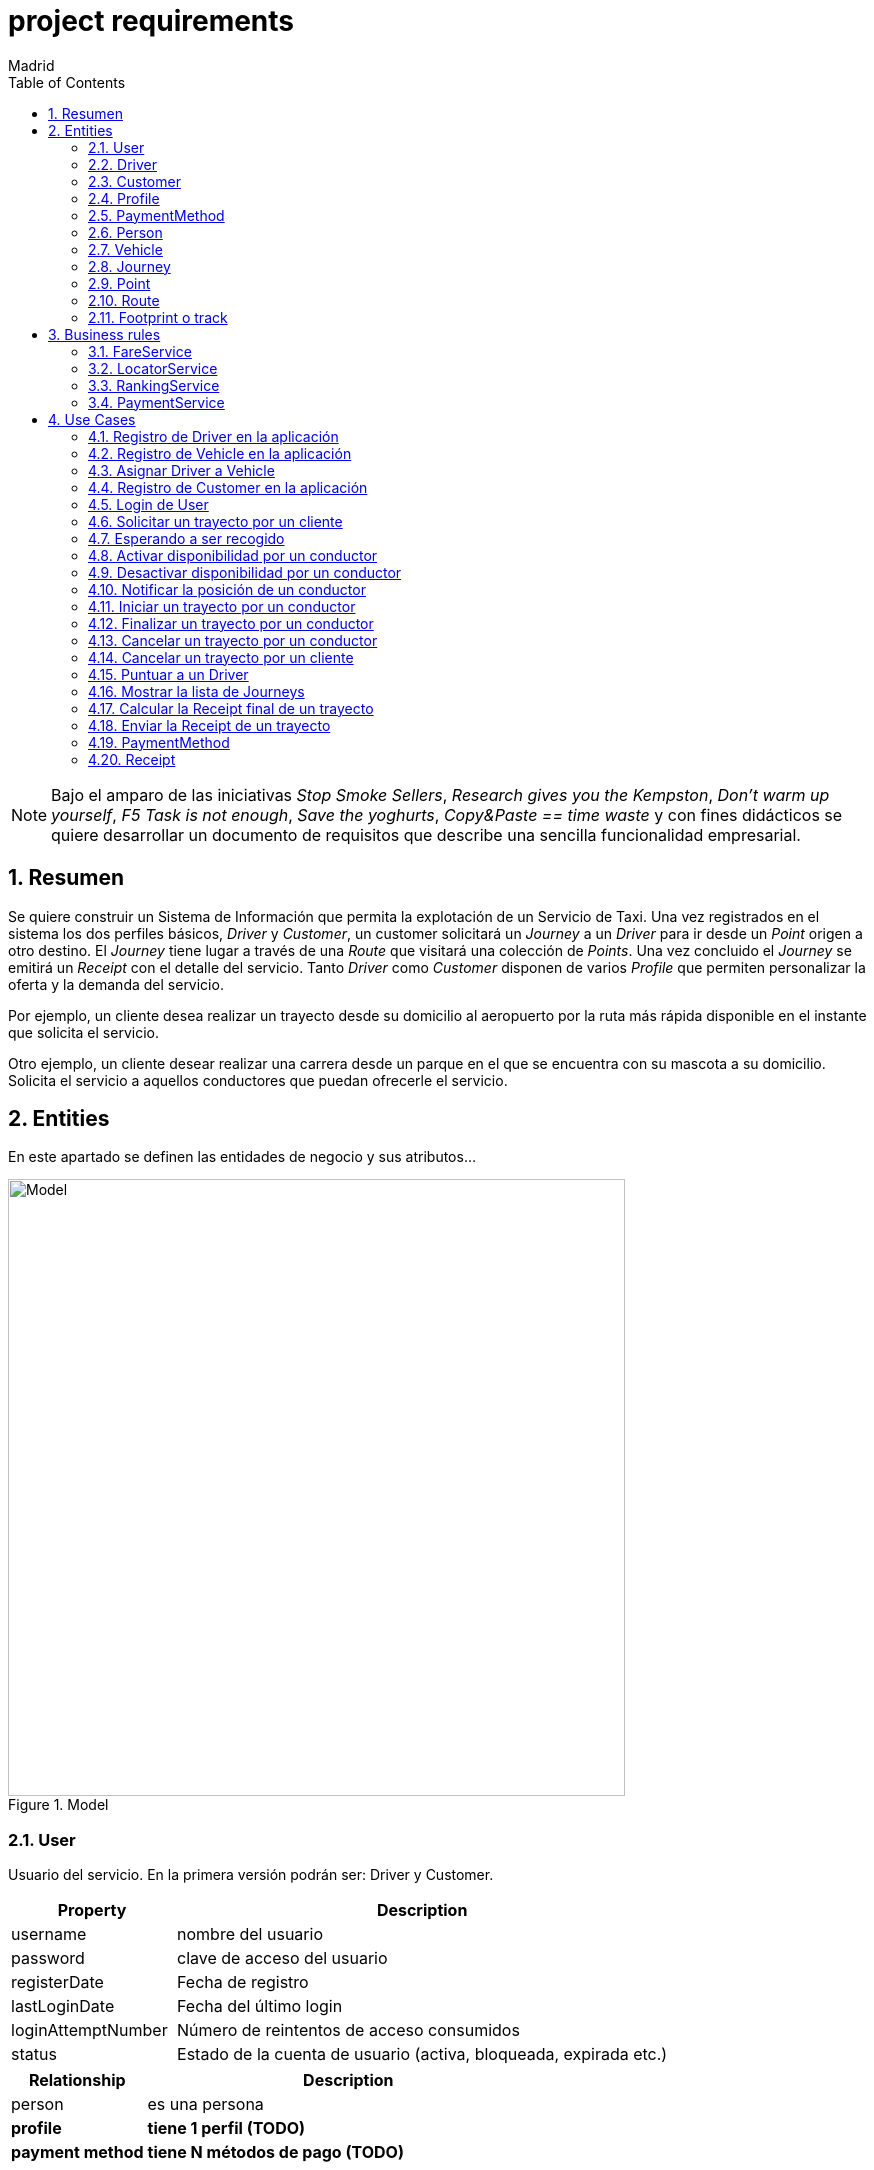 = project requirements
Madrid
:icons: font
:toc: left
:sectnums:
:source-highlighter: coderay
:experimental:

NOTE: Bajo el amparo de las iniciativas _Stop Smoke Sellers_, _Research gives you the Kempston_, _Don't warm up yourself_, _F5 Task is not enough_, _Save the yoghurts_, _Copy&Paste == time waste_ y con fines didácticos se quiere desarrollar un documento de requisitos que describe una sencilla funcionalidad empresarial.

== Resumen
Se quiere construir un Sistema de Información que permita la explotación de un Servicio de Taxi. Una vez registrados en el sistema los dos perfiles básicos, _Driver_ y _Customer_, un customer solicitará un _Journey_ a un _Driver_ para ir desde un _Point_ origen a otro destino. El _Journey_ tiene lugar a través de una _Route_ que visitará una colección de _Points_. Una vez concluido el _Journey_ se emitirá un _Receipt_ con el detalle del servicio. Tanto _Driver_ como _Customer_ disponen de varios _Profile_ que permiten personalizar la oferta y la demanda del servicio.

Por ejemplo, un cliente desea realizar un trayecto desde su domicilio al aeropuerto por la ruta más rápida disponible en el instante que solicita el servicio.

Otro ejemplo, un cliente desear realizar una carrera desde un parque en el que se encuentra con su mascota a su domicilio. Solicita el servicio a aquellos conductores que puedan ofrecerle el servicio.

== Entities
En este apartado se definen las entidades de negocio y sus atributos...

.Model
image::model-JDL.png[Model,width=617,scaledwidth=100%]

=== User
Usuario del servicio. En la primera versión podrán ser: Driver y Customer.

[cols="1,3"options="header"]
|===
|Property
|Description

|username
|nombre del usuario

|password
|clave de acceso del usuario

|registerDate
|Fecha de registro

|lastLoginDate
|Fecha del último login

|loginAttemptNumber
|Número de reintentos de acceso consumidos

|status
|Estado de la cuenta de usuario (activa, bloqueada, expirada etc.)

|===

[cols="1,3"options="header"]
|===
|Relationship
|Description

|person
|es una persona

|*profile*
|*tiene 1 perfil (TODO)*

|*payment method*
|*tiene N métodos de pago (TODO)*
|===

=== Driver
Conductor de un vehículo que transporta a un cliente desde un lugar a otro.

[cols="1,3"options="header"]
|===
|Property
|Description

|available
|disponibilidad del conductor
|===

[cols="1,3"options="header"]
|===
|Relationship
|Description

|user
|es un usuario

|vehicle
|conduce 1 coche
|===

=== Customer
Persona que contrata un trayecto de taxi. El cliente que contrata el trayecto puede ser distinto a la persona transportada.

[cols="1,3"options="header"]
|===
|Property
|Description
|===

[cols="1,3"options="header"]
|===
|Relationship
|Description

|user
|es un usuario
|===

=== Profile
[red]#TODO:# Serviría por ejemplo para filtrar la colección de vehículos que se muestran a un cliente cuando solicita un trayecto.

=== PaymentMethod
[red]#TODO:# Serviría para indicar los metodos de pago disponibles.

=== Person
Persona Física que representa a un usuario del sistema.

[cols="1,3"options="header"]
|===
|Property
|Description

|name
|nombre del cliente

|surname
|Apellidos del cliente

|email
|correo electrónico

|phone
|Teléfono del cliente

|postalCode
|Código postal

|address
|Dirección del cliente

|city
|Ciudad del cliente
|===

[cols="1,3"options="header"]
|===
|Relationship
|Description

|PaymentMethod
|método de pago elegido por la persona
|===


=== Vehicle
Vehículo con el que el conductor presta el servicio a un  cliente.

[cols="1,3"options="header"]
|===
|Property
|Description

|plate
|matrícula del vehículo

|brand
|marca del vehículo

|description
|descripción detallada del vehículo

|photo
|fotografía del vehículo
|===

[cols="1,3"options="header"]
|===
|Relationship
|Description

|driver
|es conducido por 1 conductor
|===

=== Journey
Representa el trayecto o viaje solicitado por el cliente.

[cols="1,3"options="header"]
|===
|Property
|Description
|alias
|Identificador del trayecto
|requestAccepted
|Indicador de solicitud aceptada por el Driver
|===

[cols="1,3"options="header"]
|===
|Relationship
|Description

|request
|Driver solicitado

|origin
|Punto de partida del trayecto

|destiny
|Punto destino del trayecto
|===

=== Point
Punto de coordenadas terrestre formado por longitude y latitude por el que discurre el viaje o trayecto.

[cols="1,3"options="header"]
|===
|Property
|Description

|latitude
|Latitud geográfica

|longitude
|Longitud geográfica
|===

[cols="1,3"options="header"]
|===
|Relationship
|Description

|route
|forma parte de 1 ruta
|===

=== Route
Colección de puntos que recorre el taxi para prestar el servicio.

[cols="1,3"options="header"]
|===
|Relationship
|Description

|footprint
|está formada por n huellas
|===

=== Footprint o track
Point ubicado en el tiempo. Una colección de footprints forma una ruta.

[cols="1,3"options="header"]
|===
|Property
|Description

|datetime
|Fecha y hora del punto sobre la trayectoria
|===

[cols="1,3"options="header"]
|===
|Relationship
|Description

|point
|Está asociada a 1 punto geográfico de la trayectoria

|route
|forman parte de 1 ruta
|===

== Business rules
[red]#TODO# En este apartado se definen las reglas de negocio que incluyen las validaciones, reglas simples y reglas compuestas por otras reglas...

. Definir la política de asignación de un trayecto a un conductor
. Definir la política de cancelación de un trayecto para un conductor. Definir la política de penalización.
. Definir la política de cancelación de un trayecto para un cliente
. Definir la política de puntos para un conductor. Definir la política de penalización para puntuación igual a cero.
. Definir la política para el cálculo de la tarifa de un trayecto
. Definir la política para mostrar un vehículo disponible

=== FareService
Define la lógica necesaria para cancelar el trayecto y emitir la factura.

=== LocatorService
Define la lógica necesaria para localizar los vehículos.

=== RankingService
Define la lógica necesaria para la valoración y bonificación de conductores y usuarios.

Por ejemplo, un conductor recibe puntos/bonificación por haber devuelto la documentación a un cliente que notificó a Atención al Cliente haberla olvidado en el vehículo.


=== PaymentService
Realiza la comunicación con el Sistema de cobro para los abonos del servicio por parte del Customer.

== Use Cases

=== Registro de Driver en la aplicación
[red]#TODO#

=== Registro de Vehicle en la aplicación
[red]#TODO#

=== Asignar Driver a Vehicle
[red]#TODO#

=== Registro de Customer en la aplicación
[red]#TODO#

=== Login de User
. El usuario (conductor/cliente) debe estar previamente registrado

=== Solicitar un trayecto por un cliente
. El cliente se autentica en la aplicación
. Se obtiene la posición actual del cliente
. Se solicita el destino
. Se muestra propuesta de vehículos disponibles
. El cliente elige el vehículo para viajar
. El cliente recibe notificación de solicitud aceptada

=== Esperando a ser recogido
. El cliente ha recibido una notificación de solicitud aceptada previamente
. El cliente podrá visualizar durante ese tiempo de espera la posición actual del vehículo elegido

=== Activar disponibilidad por un conductor
. El conductor se muestra como disponible marcándolo desde la aplicación y los clientes lo visualizarán como opción posible.

=== Desactivar disponibilidad por un conductor
. El conductor se marca como no disponible desde la aplicación y los clientes no lo visualizarán como opción

=== Notificar la posición de un conductor
. Periódicamente se envía una colección de footprints al sistema. Existirá una política que calculará el intervalo de tiempo óptimo.

=== Iniciar un trayecto por un conductor
. El conductor recibe una notificación de solicitud de carrera
. El conductor acepta la solicitud y comienza la espera por parte el cliente

=== Finalizar un trayecto por un conductor
. El conductor llega al destino solicitado por el cliente
. El conductor notifica a través de la aplicación que ha llegado a destino
. La aplicación emite la factura correspondiente

=== Cancelar un trayecto por un conductor
. El conductor no puede atender la petición una vez ya ha sido aceptada previamente y por tanto la cancela.
. El conductor debe seleccionar un motivo para la cancelación del trayecto.

=== Cancelar un trayecto por un cliente
. El cliente podrá cancelar el viaje por coste de cero euros si el conductor no ha iniciado su carrera
. En el caso de que el conductor haya iniciado su carrera se le cobrará un recargo de 5 euros

=== Puntuar a un Driver
[red]#TODO#

=== Mostrar la lista de Journeys
. El cliente podrá en cualquier momento visualizar un historial de trayectos que haya realizado con anterioridad.

Se permite un filtro sencillo con rango de fechas.

=== Calcular la Receipt final de un trayecto
. El cálculo de la factura será el número de Km's multiplicado por la tarifa que aplique dependiendo del vehículo elegido

. [red]#TODO# El cálculo de la factura será el número de Km's multiplicado por la tarifa que aplique al perfil del cliente y dependiendo del perfil del vehículo elegido

=== Enviar la Receipt de un trayecto
. Si se ha cancelado por parte del cliente se emite factura de X euros.
. [red]#TODO# Si se ha concluido el trayecto satisfactoriamente se emite factura del precio aplicado al perfil del cliente y dependiendo del perfil del vehículo elegido

=== PaymentMethod
[red]#TODO# Medio de pago por el que los usuarios del sistema abonan los conceptos del servicio.

==== CreditCard

=== Receipt
[red]#TODO# Factura correspondiente al servicio prestado.
